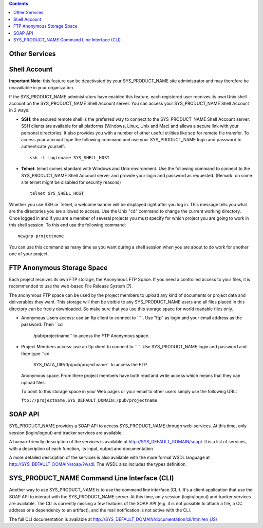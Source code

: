 .. contents::
   :depth: 3
..

Other Services
==============

Shell Account
=============

**Important Note**: this feature can be deactivated by your
SYS\_PRODUCT\_NAME site administrator and may therefore be unavailable
in your organization.

If the SYS\_PRODUCT\_NAME administrators have enabled this feature, each
registered user receives its own Unix shell account on the
SYS\_PRODUCT\_NAME Shell Account server. You can access your
SYS\_PRODUCT\_NAME Shell Account in 2 ways:

-  **SSH**: the secured remote shell is the preferred way to connect to
   the SYS\_PRODUCT\_NAME Shell Account server. SSH clients are
   available for all platforms (Windows, Linux, Unix and Mac) and allows
   a secure link with your personal directories. It also provides you
   with a number of other useful utilities like scp for remote file
   transfer. To access your account type the following command and use
   your SYS\_PRODUCT\_NAME login and password to authenticate yourself:

   ::

       ssh -l loginname SYS_SHELL_HOST

-  **Telnet**: telnet comes standard with Windows and Unix environment.
   Use the following command to connect to the SYS\_PRODUCT\_NAME Shell
   Account server and provide your login and password as requested.
   (Remark: on some site telnet might be disabled for security reasons)

   ::

       telnet SYS_SHELL_HOST

Whether you use SSH or Telnet, a welcome banner will be displayed right
after you log in. This message tells you what are the directories you
are allowed to access. Use the Unix "cd" command to change the current
working directory. Once logged in and if you are a member of several
projects you must specify for which project you are going to work in
this shell session. To this end use the following command:

::

    newgrp projectname

You can use this command as many time as you want during a shell session
when you are about to do work for another one of your project.

FTP Anonymous Storage Space
===========================

Each project receives its own FTP storage, the Anonymous FTP Space. If
you need a controlled access to your files, it is recommended to use the
web-based File Release System (?).

The anonymous FTP space can be used by the project members to upload any
kind of documents or project data and deliverables they want. This
storage will then be visible to any SYS\_PRODUCT\_NAME users and all
files placed in this directory can be freely downloaded. So make sure
that you use this storage space for world readable files only.

-  Anonymous Users access: use an ftp client to connect to ````. Use
   "ftp" as login and your email address as the password. Then ``cd
               /pub/projectname`` to access the FTP Anonymous space.

-  Project Members access: use an ftp client to connect to ````. Use
   SYS\_PRODUCT\_NAME login and password and then type ``cd
               SYS_DATA_DIR/ftp/pub/projectname`` to access the FTP
   Anonymous space. From there project members have both read and write
   access which means that they can upload files.

   To point to this storage space in your Web pages or your email to
   other users simply use the following URL:

   ``ftp://projectname.SYS_DEFAULT_DOMAIN:/pub/projectname``

SOAP API
========

SYS\_PRODUCT\_NAME provides a SOAP API to access SYS\_PRODUCT\_NAME
through web-services. At this time, only session (login/logout) and
tracker services are available.

A human-friendly description of the services is available at
`http://SYS\_DEFAULT\_DOMAIN/soap/ <http://&SYS_DEFAULT_DOMAIN;/soap/>`__.
It is a list of services, with a description of each function, its
input, output and documentation

A more detailed description of the services is also available with the
more formal WSDL language at
`http://SYS\_DEFAULT\_DOMAIN/soap/?wsdl <http://&SYS_DEFAULT_DOMAIN;/soap/?wsdl>`__.
The WSDL also includes the types definition.

SYS\_PRODUCT\_NAME Command Line Interface (CLI)
===============================================

Another way to use SYS\_PRODUCT\_NAME is to use the command line
interface (CLI). It's a client application that use the SOAP API to
interact with the SYS\_PRODUCT\_NAME server. At this time, only session
(login/logout) and tracker services are available. The CLI is currently
missing a few features of the SOAP API (e.g. it is not possible to
attach a file, a CC address or a dependency to an artifact), and the
mail notification is not active with the CLI.

The full CLI documentation is available at
`http://SYS\_DEFAULT\_DOMAIN/documentation/cli/html/en\_US/ <http://&SYS_DEFAULT_DOMAIN;/documentation/cli/html/en_US/>`__
